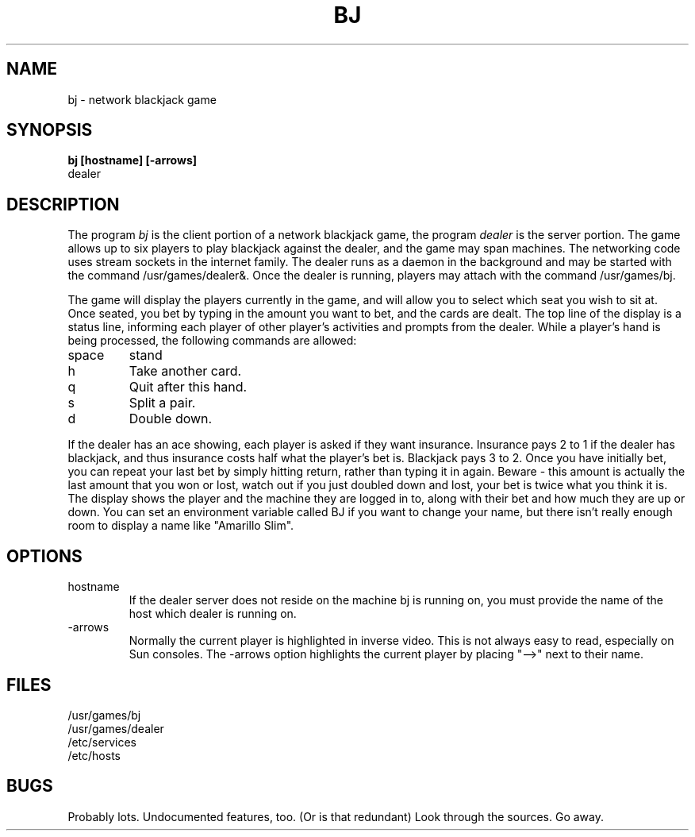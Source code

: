 .TH BJ 6 86/07/13
.SH NAME
bj \- network blackjack game
.SH SYNOPSIS
.B
bj [hostname] [-arrows]
.br
dealer
.SH DESCRIPTION
The program \fIbj\fP is the client portion of a network blackjack game,
the program \fIdealer\fP is the server portion.  The game allows up to
six players to play blackjack against the dealer, and the game may
span machines.  The networking code uses stream sockets in the
internet family.  The dealer runs as a daemon in the background
and may be started with the command /usr/games/dealer&.  Once the
dealer is running, players may attach with the command /usr/games/bj.
.PP
The game will display the players currently in the game, and will allow
you to select which seat you wish to sit at.  Once seated, you bet
by typing in the amount you want to bet, and the cards are dealt.  The
top line of the display is a status line, informing each player of other
player's activities and prompts from the dealer.  While a player's hand
is being processed, the following commands are allowed:
.TP
space
stand
.TP
h
Take another card.
.TP
q
Quit after this hand.
.TP
s
Split a pair.
.TP
d
Double down.
.PP
If the dealer has an ace showing, each player is asked if they want insurance.
Insurance pays 2 to 1 if the dealer has blackjack, and thus insurance costs half
what the player's bet is.  Blackjack pays 3 to 2.  Once you have initially bet,
you can repeat your last bet by simply hitting return, rather than typing it
in again.  Beware - this amount is actually the last amount that you won or
lost, watch out if you just doubled down and lost, your bet is twice what you
think it is.  The display shows the player and the machine they are logged
in to, along with their bet and how much they are up or down.  You can set
an environment variable called BJ if you want to change your name, but there
isn't really enough room to display a name like "Amarillo Slim".
.SH OPTIONS
.TP
hostname
If the dealer server does not reside on the machine bj is running on, you
must provide the name of the host which dealer is running on.
.TP
-arrows
Normally the current player is highlighted in inverse video.  This is not
always easy to read, especially on Sun consoles.  The -arrows option
highlights the current player by placing "-->" next to their name.
.SH FILES
.TP
/usr/games/bj
.TP
/usr/games/dealer
.TP
/etc/services
.TP
/etc/hosts
.SH BUGS
Probably lots.  Undocumented features, too.  (Or is that redundant)  Look
through the sources.  Go away.

